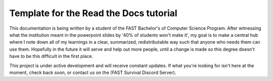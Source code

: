 Template for the Read the Docs tutorial
=======================================

This documentation is being written by a student of the FAST Bachelor's of Computer Science Program. After witnessing what the institution meant in the powerpoint slides by '40% of students won't make it', my goal is to make a central hub where I note down all of my learnings in a clear, summarized, redistributable way such that anyone who needs them can use them. Hopefully in the future it will serve and help out more people, until a change is made so this degree doesn't have to be this difficult in the first place.

This project is under active development and will receive constant updates. If what you're looking for isn't here at the moment, check back soon, or contact us on the (FAST Survival Discord Server).
